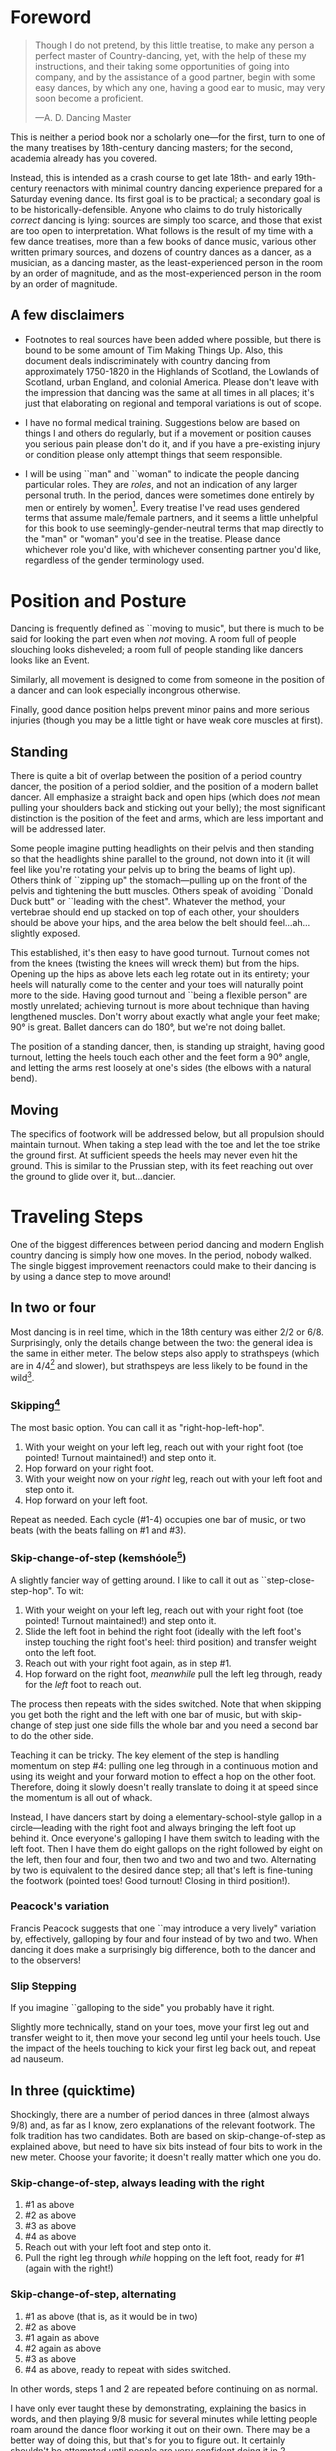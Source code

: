 * Foreword
#+BEGIN_QUOTE
Though I do not pretend, by this little treatise, to make any person a perfect master of Country-dancing, yet, with the help of these my instructions, and their taking some opportunities of going into company, and by the assistance of a good partner, begin with some easy dances, by which any one, having a good ear to music, may very soon become a proficient.

—A. D. Dancing Master
#+END_QUOTE

This is neither a period book nor a scholarly one—for the first, turn to one of the many treatises by 18th-century dancing masters; for the second, academia already has you covered.

Instead, this is intended as a crash course to get late 18th- and early 19th-century reenactors with minimal country dancing experience prepared for a Saturday evening dance. Its first goal is to be practical; a secondary goal is to be historically-defensible. Anyone who claims to do truly historically /correct/ dancing is lying: sources are simply too scarce, and those that exist are too open to interpretation.  What follows is the result of my time with a few dance treatises, more than a few books of dance music, various other written primary sources, and dozens of country dances as a dancer, as a musician, as a dancing master, as the least-experienced person in the room by an order of magnitude, and as the most-experienced person in the room by an order of magnitude.

** A few disclaimers

- Footnotes to real sources have been added where possible, but there is bound to be some amount of Tim Making Things Up. Also, this document deals indiscriminately with country dancing from approximately 1750-1820 in the Highlands of Scotland, the Lowlands of Scotland, urban England, and colonial America. Please don't leave with the impression that dancing was the same at all times in all places; it's just that elaborating on regional and temporal variations is out of scope.

- I have no formal medical training. Suggestions below are based on things I and others do regularly, but if a movement or position causes you serious pain please don't do it, and if you have a pre-existing injury or condition please only attempt things that seem responsible.

- I will be using ``man" and ``woman" to indicate the people dancing particular roles. They are /roles/, and not an indication of any larger personal truth. In the period, dances were sometimes done entirely by men or entirely by women[fn::Wilson, 5]. Every treatise I've read uses gendered terms that assume male/female partners, and it seems a little unhelpful for this book to use seemingly-gender-neutral terms that map directly to the "man" or "woman" you'd see in the treatise. Please dance whichever role you'd like, with whichever consenting partner you'd like, regardless of the gender terminology used.

* Position and Posture

Dancing is frequently defined as ``moving to music", but  there is much to be said for looking the part even when /not/ moving. A room full of people slouching looks disheveled; a room full of people standing like dancers looks like an Event.

Similarly, all movement is designed to come from someone in the position of a dancer and can look especially incongrous otherwise.

Finally, good dance position helps prevent minor pains and more serious injuries (though you may be a little tight or have weak core muscles at first).

** Standing

There is quite a bit of overlap between the position of a period country dancer, the position of a period soldier, and the position of a modern ballet dancer. All emphasize a straight back and open hips (which does /not/ mean pulling your shoulders back and sticking out your belly); the most significant distinction is the position of the feet and arms, which are less important and will be addressed later.

Some people imagine putting headlights on their pelvis and then standing so that the headlights shine parallel to the ground, not down into it (it will feel like you're rotating your pelvis up to bring the beams of light up). Others think of ``zipping up" the stomach—pulling up on the front of the pelvis and tightening the butt muscles. Others speak of avoiding ``Donald Duck butt" or ``leading with the chest". Whatever the method, your vertebrae should end up stacked on top of each other, your shoulders should be above your hips, and the area below the belt should feel…ah...slightly exposed.

This established, it's then easy to have good turnout. Turnout comes not from the knees (twisting the knees will wreck them) but from the hips. Opening up the hips as above lets each leg rotate out in its entirety; your heels will naturally come to the center and your toes will naturally point more to the side. Having good turnout and ``being a flexible person" are mostly unrelated; achieving turnout is more about technique than having lengthened muscles. Don't worry about exactly what angle your feet make; 90° is great. Ballet dancers can do 180°, but we're not doing ballet.

The position of a standing dancer, then, is standing up straight, having good turnout, letting the heels touch each other and the feet form a 90° angle, and letting the arms rest loosely at one's sides (the elbows with a natural bend).

** Moving

The specifics of footwork will be addressed below, but all propulsion should maintain turnout. When taking a step lead with the toe and let the toe strike the ground first. At sufficient speeds the heels may never even hit the ground. This is similar to the Prussian step, with its feet reaching out over the ground to glide over it, but…dancier.

* Traveling Steps
One of the biggest differences between period dancing and modern English country dancing is simply how one moves. In the period, nobody walked. The single biggest improvement reenactors could make to their dancing is by using a dance step to move around!

** In two or four
Most dancing is in reel time, which in the 18th century was either 2/2 or 6/8. Surprisingly, only the details change between the two: the general idea is the same in either meter. The below steps also apply to strathspeys (which are in 4/4[fn::Macdonald] and slower), but strathspeys are less likely to be found in the wild[fn::Though native to and common in the Scottish Highlands, they seem to have only been briefly popular among non-Highlanders at the end of the 18th century].

*** Skipping[fn::AD, 14]
The most basic option. You can call it as "right-hop-left-hop".

1. With your weight on your left leg, reach out with your right foot (toe pointed! Turnout maintained!) and step onto it.
2. Hop forward on your right foot.
3. With your weight now on your /right/ leg, reach out with your left foot and step onto it.
4. Hop forward on your left foot.

Repeat as needed. Each cycle (#1-4) occupies one bar of music, or two beats (with the beats falling on #1 and #3).

*** Skip-change-of-step (kemshóole[fn::Peacock, 91])
A slightly fancier way of getting around. I like to call it out as ``step-close-step-hop". To wit:

1. With your weight on your left leg, reach out with your right foot (toe pointed! Turnout maintained!) and step onto it.
2. Slide the left foot in behind the right foot (ideally with the left foot's instep touching the right foot's heel: third position) and transfer weight onto the left foot.
3. Reach out with your right foot again, as in step #1.
4. Hop forward on the right foot, /meanwhile/ pull the left leg through, ready for the /left/ foot to reach out.

The process then repeats with the sides switched. Note that when skipping you get both the right and the left with one bar of music, but with skip-change of step just one side fills the whole bar and you need a second bar to do the other side.

Teaching it can be tricky. The key element of the step is handling momentum on step #4: pulling one leg through in a continuous motion and using its weight and your forward motion to effect a hop on the other foot. Therefore, doing it slowly doesn't really translate to doing it at speed since the momentum is all out of whack.

Instead, I have dancers start by doing a elementary-school-style gallop in a circle—leading with the right foot and always bringing the left foot up behind it. Once everyone's galloping I have them switch to leading with the left foot.  Then I have them do eight gallops on the right followed by eight on the left, then four and four, then two and two and two and two. Alternating by two is equivalent to the desired dance step; all that's left is fine-tuning the footwork (pointed toes! Good turnout! Closing in third position!).

*** Peacock's variation
Francis Peacock suggests that one ``may introduce a very lively" variation by, effectively, galloping by four and four instead of by two and two. When dancing it does make a surprisingly big difference, both to the dancer and to the observers!

*** Slip Stepping
If you imagine ``galloping to the side" you probably have it right.

Slightly more technically, stand on your toes, move your first leg out and transfer weight to it, then move your second leg until your heels touch. Use the impact of the heels touching to kick your first leg back out, and repeat ad nauseum.

** In three (quicktime)
Shockingly, there are a number of period dances in three (almost always 9/8) and, as far as I know, zero explanations of the relevant footwork. The folk tradition has two candidates. Both are based on skip-change-of-step as explained above, but need to have six bits instead of four bits to work in the new meter. Choose your favorite; it doesn't really matter which one you do.

*** Skip-change-of-step, always leading with the right

1. #1 as above
2. #2 as above
3. #3 as above
4. #4 as above
5. Reach out with your left foot and step onto it.
6. Pull the right leg through /while/ hopping on the left foot, ready for #1 (again with the right!)

*** Skip-change-of-step, alternating
1. #1 as above (that is, as it would be in two)
2. #2 as above
3. #1 again as above
4. #2 again as above
5. #3 as above
6. #4 as above, ready to repeat with sides switched.

In other words, steps 1 and 2 are repeated before continuing on as normal.

I have only ever taught these by demonstrating, explaining the basics in words, and then playing 9/8 music for several minutes while letting people roam around the dance floor working it out on their own. There may be a better way of doing this, but that's for you to figure out. It certainly shouldn't be attempted until people are very confident doing it in 2.

* Setting Steps

Setting (also known as ``footing it") is where individual creativity can best shine. As far as I can tell there are no real rules to doing it right; one simply bops around to the allotted music while staying in roughly the same spot on the floor. Peacock lists quite a few options for setting and concludes with: ``I shall only add, that you have it in your power to change, divide, add to, or invert, the different steps described, in whatever way you think best adapted to the tune, or most pleasing to yourself"[fn::Peacock, 98].

Unless you're dancing the Scotch Reel, it is likely that you will only have occasion to set for two bars of music at a time. The below options can fill those two bars. There are more complex options—some that require more bars of music, and some that are just plain hard. I leave them all for another time.

** The cop-out
I call this as ``right-left-right <silence> left-right-left"

1. Step onto the right foot
2. Step onto the left foot
3. Step onto the right foot
4. Pause, with your left foot suspended in the air

Then repeat with the sides switched. For bonus points, try to land on your toes, point your toes, and generally look light on your feet.

** The pas de basque[fn::I'm unfortunately still looking for a source here...caveat lector]
This is a classier version of the cop-out.

1. Step onto the right foot
2. Bring the toe of the left foot next to the instep of the right foot, pushing down on the left foot to get the right foot a little off the ground (i.e., transferring weight)
3. Transfer weight back to the right foot, letting the left foot come off the ground (toes pointed!)
4. Pause, with your left foot in the air. For extra style points, add a /jeté/: straighten the left knee such that your left foot extends out over the ground diagonally to your front-left.

Then repeat with the sides switched.

** The back-step[fn::AD, 14] (minor kemkóssy[fn::Peacock, 92])
1. Put your right foot /behind/ your left one
2. Hop forward on your right foot as you swing your left leg out, ready to
3. Put your left foot behind your right one
4. Hop forward on the left foot, swinging the right foot around

Those four steps occupy two bars of music, so do /not/ repeat.

Be careful to stay in the same spot on the floor; it's easy to drift backwards[fn::AD, 14].

** Other options

- Peacock has a number of fancier options, most of which are Quite Scottish and also Very Athletic. I may put them in here at some point, but I do think that if you're ready for them you're ready to just read Peacock.

- Please let me know if you have found juicy options elsewhere.

* Terminology

- *Set:* A group of people dancing together, and the formation in which they stand. With enough people there may be multiple sets spread throughout the room.
- *Top (or head) of the set*: The part of the set closest to the band
- *Bottom (or foot) of the set*: The part of the set farthest from the band
- *Up*: Towards the top of the set
- *Down*: Towards the bottom of the set
- *Center line*: An imaginary line going through the center of the set from top to bottom
- *In*: Towards the center line
- *Out*: Away from the center line
- *Up and down the set*: In a line parallel to the center line
- *Across the set*: In a line perpendicular to the center line
- *Sideline*: Where everyone of the same gender starts
- *Minor set*: A portion of the set that's doing an iteration of the dance together. In a three-couple dance, this is a group of three couples (even if the entire set has twenty couples).
- *Active (or first) couple*: The couple that starts at the top of a minor set and tends to play the most involved role in the dance. Also called the *ones*.
- *Supporting couples*: The couples in a minor set that are not the active couple. They still dance, though!
- *Second couple*: The couple that comes after the first couple. Also called the *twos*.
- *Third, fourth, etc. couple*: c.f. ``second couple".
- *First, second, third, etc. place* The spot on the floor initially occupied by the first (or whichever) couple. As the dance continues, the second couple may, for example, end up in first place, so it can be helpful to refer to things in terms of geography instead of people.
- *Out (or neutral[fn::As Thomas Wilson calls them]) couples*: Couples not currently included in a minor set, who aren't dancing a particular iteration of the dance. They will dance later, though!
- *Neighbor*: The person next to you. For the first man, it's the second man. In a three-couple set, the second (wo)man has two neighbors: the first and third (wo)men.
- *First corner*: The person (dancing as the opposite gender) across and to the right from you. By convention this assumes that the ones are in second place. So the first man's first corner is the third woman (and vice versa) and the first woman's first corner is the second man. You might prefer to think of this as ``your first corner is the opposite-gendered person you find along the *first diagonal*".
- *Second corner*: c.f. *first corner*, but to the /left/, not the /right/. So the first man's second corner is the second woman and the first woman's second corner is the third man. Also c.f. *second diagonal*.
- *First diagonal*: A diagonal line extending from first place on the men's side to the last place on the women's side.
- *Second diagonal*: A diagonal line extending from first place on the women's side to last place on the men's side.

* Progression

In most cases, a dance will be done 6 or 8 or 100 times in a row, with individual people playing different roles each time through. ``Progression" refers to the mechanics of getting people in place to dance a different role the next time through.

** Most of the Time (Longways Sets)

The standard formula is to have a line of men facing a line of their female partners. Progression can induce a lot of stress and chaos, so I encourage you to remember these maxims:

- *Active couples remain active until they reach the bottom of the set*
- *Supporting couples remain supporting until they reach the top of the set*
- *Active couples move down by one each time through the dance*
- *Supporting couples move up by one each time through the dance*
- *Your role changes when you reach the top or bottom of the set*

Most period dances are for three couples ("triple minors") but you may find yourself dancing a duple minor and their progression is a little easier to understand, so let's start with that. For both of these scenarios, read them slowly and try to really think through why things are the way they are—don't just let your eyes glaze over the letters while you chuckle and nod.

*** Two-Couple Progression

Imagine that you have a six-couple set, with couples A, B, C, D, E, and F.

**** First iteration
A and B dance together. The other four couples are out. Everyone ends in the order B, A, C, D, E, F.

**** Second iteration
*Active couples remain active*, so A dances with their supporting couple, C. Everyone else is out, including B. The dance ends B, C, A, D, E, F.

**** Third iteration
*Supporting couples remain supporting*, so C is still a supporting couple. Meanwhile, B has reached the top, so their *role changes* to being active. Therefore, B and C dance together. Meanwhile, *active couples remain active*, so A dances with D. Note that E and F are /still/ sitting out. The dance ends C, B, D, A, E, F.

**** Fourth iteration
*Active couples remain active* and that includes B, so they dance with D. A dances with E. C and F are out. It ends C, D, B, E, A, F.

**** Fifth iteration
Sit down and think about this, and try not to cheat. Who dances with who? Who is out? What order do they end in?

C becomes active and dances with D. B remains active and dances with E. A remains active and dances with F. Everyone ends D, C, E, B, F, A.

**** Sixth iteration
A has been active, but is out of people to dance with…so they're out! C dances with E; B dances with F. They end D, E, C, F, B, A.

**** Seventh iteration
A and D, having reached the bottom/top, *change roles*. D becomes active and dances with E. C is with F. B dances with A, who is now the supporting couple. They end E, D, F, C, A, B.

**** More iterations
The logic is the same, but the order is thus (brackets indicate minor sets):
| At the start of the _____ iteration | The order is:    |
|---------------------------------+------------------|
| 8th                             | E, [D, F], [C, A], B |
| 9th                             | [E, F], [D, A], [C, B] |
| 10th                            | F, [E, A], [D, B], C |
| 11th                            | [F, A], [E, B], [D, C] |
| 12th                            | A, [F, B], [E, C], D |
| 13th                            | [A, B], [F, C], [E, D] |

And so on and so forth. The dance continues until the music stops!

**** A Note
If you have done modern country dancing, this is /not/ the same progression! The period way is to start with a single active couple and leave everyone out until that original couple reaches them. The modern way is to start with many active couples (in this case, A, C, and E would have all started as actives). So couples at the bottom of the set get a nice break where they can catch their breath or chat or whatever. It can be nice to have a breather! I believe this is also why some dances lasted over an hour[fn::Wilson, 5 and many other sources]; if you had fifty couples in the dance[fn::Wilson, 5] it could take rather a while for the bottom ones to even start moving.

*** Three-Couple Progression

Now imagine that that a six-couple set is dancing a triple minor dance.

**** First iteration
A, B, and C dance together. A is the active couple, both B and C are supporting. Since B comes after the active couple they are also known as the ``second couple", and similarly C is the ``third couple". The iteration ends in the order B, A, C, D, E, F.

**** Second iteration
*Active couples remain active*, so A dances with C (the second couple) and D (the third couple). B is at the top and would like to become active, but there aren't any supporting couples. Note that C was the third couple last time and the second couple this time; supporting couples need to pay extra attention to which role they're dancing. The iteration ends in the order B, C, A, D, E, F.

**** Third iteration
*Active couples remain active*, so A dances with D (second couple) and E (third couple). B /still/ doesn't haven't enough supporting couples (C would be the second couple, but there's nobody to be the third). This ends in the order B, C, D, A, E, F.

**** Fourth iteration
Now we're off to the races. B finally has enough people to dance with, so they dance with C (second) and D (third). A continues dancing, now with E (second) and F (third). Note that the pattern of supporting couples alternating roles continues. D was the third, second, and now the third again. E was the third and is now the second. And so on and so forth. This iteration ends C, B, D, E, A, F.

**** Fifth iteration
Imagine that we had 26 couples, A through Z. A would keep working their way down the set as they have been, and every three times a new couple would become active (A was active starting the first time, B became active the fourth time, C will become active the seventh time, D the tenth, etc.). In the interest of expedience, though, I've made this set only have six couples, and the reason is so that we can talk about what A does at the bottom of the set. C is definitely out, and B is dancing with D and E, leaving A and F together at the bottom. There are two choices.

1. Traditionally[fn::I'm still looking for real evidence], A would dance with F and an imaginary couple. The third couple's part usually isn't very involved, so A and F can do what's expected even without real people dancing the third part. Modern people would say that ``the threes are ghosts" or ``the first and second couple dance with ghosts". This is more fun for A and F and has the helpful property of progressing them (they end in the order F-A), but depending on the dance can sometimes be a little confusing.
2. Another option is for A and F to sit out /but progress anyway/. That is, they don't dance, but exchange places by walking. This is neither as fun nor as elegant, but can be a nice breather.

Regardless, at the end of the fifth iteration the order is C, D, B, E, F, A.

**** More iterations

| At the start of the ___ iteration  | The order is:                |
|----------------------------------+------------------------------|
| 6th                              | C, D, [B, E, F], A           |
| 7th                              | [C, D, E], [B, F, A]         |
| 8th                              | D, [C, E, F], [B, A, ghosts] |
| 9th                              | D, E, [C, F, A], B           |
| 10th                             | [D, E, F], [C, A, B]         |
/Note that since A sat out at the bottom the sixth time through, they become a supporting couple the seventh time through/.

And so on and so forth. The dance continues until the music stops! It takes longer to become an active couple in triple minors (since a new couple is activated every three times instead of every other time), so be prepared for them to be run more times to compensate.

*** Conclusion

Progression can be intimidating since it feels like math, but rest assured that it becomes intuitive. For very inexperienced dancers, it can be helpful to warm them up to it:

1. Start by forming sets and then talking it through while people walk into the appropriate spots: "This is the first time through, so Adam and Abe are dancing with Betsy and Beth. They finish having switched places, and now Adam and Abe are ready to dance with Charles and Christina…"
2. Have everyone dance a /very/ short and simple dance (I like to use something like "1C and 2C dance 4H round and back; 1C turn by the right and cast into second place") so that the focus is on getting a lot of progression in, not figuring out difficult figures.
3. Graduate to a "real" dance that starts and ends with very forgiving figures so that dancers have time to scramble into the right spot.
4. Be ready to coordinate with the music to take little pauses between iterations while people figure out where they need to go.

* Common Figures
If footwork is about how to do something, figures are about where to go in the first place: they refer to the motion of dancers over the floor and through time, and as such have a /path/ and a /duration/. Some involve only moving a few feet (or moving in place), others require going halfway across the room. Some are for an individual dancer, others for a couple, and others for larger groups of dancers. A country dance is primarily identified by its sequence of figures; the footwork is more ornamental than substantive. And one of the most difficult activities for a historical dancer is translating printed dance instructions (a sequence of figures) into coherent motion.

Since figures are the heart of country dancing, it should come as no surprise both that there are many of them and that in an age before mass standardization the same terms meant different things to different people. Dance instructions tend to be terse, so the art of reconstruction is to take the explanations of figures in treatises and apply them to dances found in other books. This is rarely as straightforward as it sounds, but since it is an art you should expect to use your own creativity to fudge things enough to make it work.

But I'm getting ahead of myself. Before figuring out how to fit figures together, we should go over some basic ones. Rather than attempt an exhaustive list, I've chosen to explain all of the figures found in [Cantelo], so that you can dance the dances he collected.

Bolded terms have their own entry.

** Allemande
TODO (Cantelo, 1: allemande round to the right)
** Cast off[fn::AD, 37-38]
Usually two bars, sometimes stretched to four.

Turn /up/, and continue turning until you're facing outside (so, a 180° turn). Dance a half-loop to end up in the place beneath you. It will feel like you took the long way around, which is correct.

If that space is filled by someone, they need to get out of the way by *stepping up* (which I've never seen explicitly mentioned).

Sometimes the indication is to ``cast off two couples", in which case the half-loop should end two places beneath you (and the two people below you would *step up*).

Sometimes called ``casting down", but ``off" is more common.

** Cast up[fn::AD, 38]
Identical to *casting off*, except going up instead of down.

** Cross [by the right/left]
Two bars, sometimes one. Two people facing each other.

Take hands (right hands unless told otherwise) and exchange places, traveling around each other in a graceful semicircle.

** Ditto (D°)
Not a real figure—just an indication that the previous figure should be repeated with different people.

** Foot It
Set (see above), for two, four, eight, or more bars. If setting ``to" someone, face them. If next to someone who is also setting, you may wish to take hands with them.

** Gallop[fn::AD, 18-19]
The figure is obscure, but I suggest reading it as *lead* but using a galloping step instead of a more usual traveling step. ``Gallop down two Couple, up again, and cast off"[fn::Cantelo, 1] means that the first couple takes hands, gallops down the center of the set until they're betwen the third couple, turns around, gallops back up the center of the set until they're at the top, and then *casts off* into second place.

The galloping step involves facing your partner, joining both hands, and slipping sideways

** Go The Compleat Round[fn:: c.f. [Cantelo, 4]]
*Hands round* for all dancers.

** [Three/Four] Hands Across [to the Left/Right] [and back][fn::AD, 42]
Three or four people; each direction is four bars.

Everyone takes the specified hand (forming a sort of star shape) and moves in a circle, ending where they began.  If "and back" is specified, go in one direction for four bars (whether it's a full revolution or not), then turn around and retrace your steps the other way for another four bars.

For four hands across, it's elegant to take a shake-hands grip with the person diagonally across from you, then have the two handshakes (four hands) rest on top of each other. It is definitely not elegant to have a jumbled mass of four hands, but sometimes it happens.

** Hands Round
See *Turn…Hands Round*.

** Half-hey
*Hey*, but only do half of it. Note that the outside two people will end up trading places and the middle person will end up back in the middle.

** Hey (for three)[fn::AD, 26-27]
Three dancers, usually eight bars. The dancers should be in a line with two facing each other and the third facing the back of the middle dancer.

The short story is that all three people dance interlocking figure-8s. I don't think pontificating on the mechanics at length is worthwile—it's the sort of thing that needs to be done to be understood. I'm sure you can find a demo on YouTube.

I have yet to see an explicit reference to a ``left-shoulder hey"; the assumption seems to be right-shoulder ones.

It's worth noting that heys could take place across the set, up and down the set, or along a diagonal line.

Everyone should end up where they started.

** Hey (for four)
Four dancers, eight bars.

Interlocking figure-8s, but for four people in a line (the first two facing each other, the last two facing each other, and therefore the middle two back-to-back). Apart from the headcount, comparable to a *hey for three*.

** Lead Down/Up[fn::AD, 38]
Almost any number of bars. Two people.

Take near hands and dance down/ up the center line. When leading down and up sequentially, switch hands when you turn around, so that near hands are always held[fn::Modern dancers usually keep right hand in right and don't release while turning around].

** Lead Outsides[fn::AD, 47]
Three couples, eight bars. Active couple in the center, others in corner positions as fenceposts.

The active couple start facing the men's sideline from the center of the set, with the woman above the man, and take near hands (man's right and woman's left). To get into this position you might need to fudge the previous figure a little bit.

They dance out the men's sideline, release hands, dance around the corner they're closest to (man around the third man, woman around the second man), meet in the center (having re-entered from the top or bottom of the set), face out the women's sideline, take hands (woman's right in man's left) and repeat the process with the women (man around the third woman, woman woman around the second woman). They end in the center of the set.
** Right[s] and Left[s][fn::AD, 25-26]
Four or eight bars (very fast when it's done in four), for two couples.

The golden rule of rights and lefts is that everyone moves in a circle starting in the direction they're facing. So the first man and second woman go clockwise and the first woman and second man go counter-clockwise.

Specifically, each couple *crosses by the right*, turns 90° to face their neighbor, *crosses by the /left/* with their neighbor, turns 90° to face their partner, and repeats the process (another cross by the right, another cross by the left) to end up back in place.

A common mistake is to turn 270°. This sounds ridiculous on paper, but it's startling how many people do it in real life. It's best if peple think of it as traveling in a circle, assisted by taking hands with someone every quarter-circle.

It's especially easy to do rude things with your arms, so be careful.
** Set Cross Corners and Turn[fn::I believe this is the same figure as ``Foot Contrary Corners, and Turn'' described in [AD, 32]]
Eight bars. Three couples, with the active couple in the center of the set facing their corners.

The active couple takes right hands with the corner they're facing, and then turns them. The corners end where they started and the active couple ends facing their second corners, which they also set to and turn. The active couple ends in the center of the set unless otherwise indicated.

In some sources[fn::e.g. [Cantelo, 3]], only the first half of the above is meant (which is a moot point since Cantelo follows it up with a ``Ditto" to get the second half).
** Step Up
Not a period term, as far as I know. Taking a few sidesteps until you end up one place higher (e.g., someone in second place could step up into first place). There are more and less elegant ways of doing the sidesteps, but don't worry about it.

** Turn
Two or four bars; two people.

Take hands (by default, right in right) and turn 360°. See below chapter on arms.

** Turn to Place
Two or four bars; two people.

Turn until you end in the correct place (which may be your starting place or may be your progressed place) on your own sideline. This may involve turning some weird number of degrees that's not an even number of half turns and it may involve different couples turning different amounts (e.g., if first couple were on opposite sides but second and third couples were proper, ``all turn to place" would mean that the first couple does a half turn and the second and third couples do a full turn). You're allowed to add full turns as time allows—in the previous example the first couple may have seen fit to do a turn and a half instead of just a half turn.
** [Turn] Three/Four/Six/Eight Hands [the] Round[fn::AD, 42-43, 50]
The requisite number of people take hands in a circle and move (by slip stepping) in the direction indicated. If no direction is specified, assume it's to the right (counter-clockwise). End where you started.



* Your Arms

* Of the Music

* On Being Polite

* Graded Dances

* Works Cited

- [AD] A. D. Dancing Master. /Country-Dancing made Plain and Easy to Every Capacity/. T. Durham: London, 1764.
- [Cantelo] Cantelo. /Twenty Four American Country Dances as Danced by the British during their Winter Quarters/. Longman & Broderip: London, 1783.
- [Macdonald] Macdonald, Timothy S. ``Strathspeys, Reels, and Strathspey Reels: Clarifying Dance Music in Lowland Scotland 1750-1833" Awaiting publication in /The Proceedings of the 2018 North Atlantic Fiddle Convention/.
- [Peacock] Peacock, Francis. /Sketches Relative to the History and Theory but more especially to the Practice of Dancing/. J. Chalmers & Co: Aberdeen, 1805.
- [Wilson] Wilson, Thomas. /The Complete System of English Country Dancing/. Sherwood, Neeley and Jones: London, [1820].
